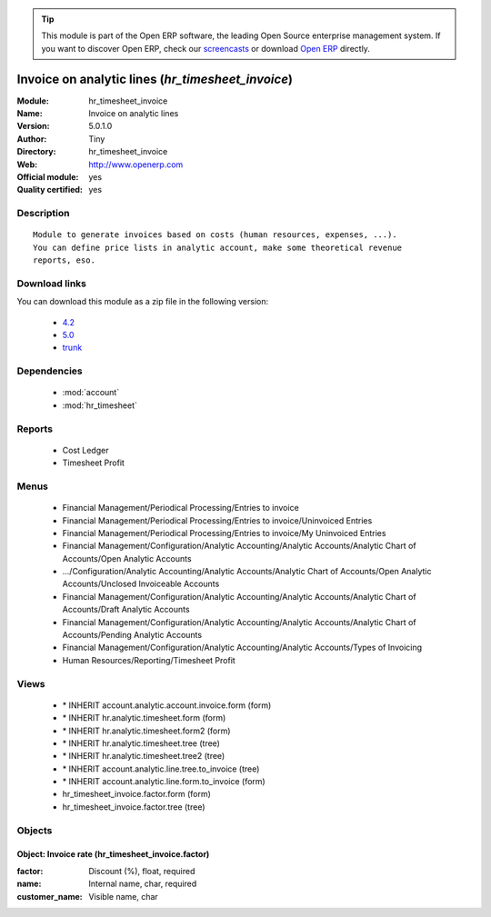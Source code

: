 
.. module:: hr_timesheet_invoice
    :synopsis: Invoice on analytic lines (Official, Quality Certified)
    :noindex:
.. 

.. raw:: html

      <br />
    <link rel="stylesheet" href="../_static/hide_objects_in_sidebar.css" type="text/css" />

.. tip:: This module is part of the Open ERP software, the leading Open Source 
  enterprise management system. If you want to discover Open ERP, check our 
  `screencasts <href="http://openerp.tv>`_ or download 
  `Open ERP <href="http://openerp.com>`_ directly.

.. raw:: html

    <div class="js-kit-rating" title="" permalink="" standalone="yes" path="/hr_timesheet_invoice"></div>
    <script src="http://js-kit.com/ratings.js"></script>

Invoice on analytic lines (*hr_timesheet_invoice*)
==================================================
:Module: hr_timesheet_invoice
:Name: Invoice on analytic lines
:Version: 5.0.1.0
:Author: Tiny
:Directory: hr_timesheet_invoice
:Web: http://www.openerp.com
:Official module: yes
:Quality certified: yes

Description
-----------

::

  Module to generate invoices based on costs (human resources, expenses, ...).
  You can define price lists in analytic account, make some theoretical revenue
  reports, eso.

Download links
--------------

You can download this module as a zip file in the following version:

  * `4.2 </download/modules/4.2/hr_timesheet_invoice.zip>`_
  * `5.0 </download/modules/5.0/hr_timesheet_invoice.zip>`_
  * `trunk </download/modules/trunk/hr_timesheet_invoice.zip>`_


Dependencies
------------

 * :mod:`account`
 * :mod:`hr_timesheet`

Reports
-------

 * Cost Ledger

 * Timesheet Profit

Menus
-------

 * Financial Management/Periodical Processing/Entries to invoice
 * Financial Management/Periodical Processing/Entries to invoice/Uninvoiced Entries
 * Financial Management/Periodical Processing/Entries to invoice/My Uninvoiced Entries
 * Financial Management/Configuration/Analytic Accounting/Analytic Accounts/Analytic Chart of Accounts/Open Analytic Accounts
 * .../Configuration/Analytic Accounting/Analytic Accounts/Analytic Chart of Accounts/Open Analytic Accounts/Unclosed Invoiceable Accounts
 * Financial Management/Configuration/Analytic Accounting/Analytic Accounts/Analytic Chart of Accounts/Draft Analytic Accounts
 * Financial Management/Configuration/Analytic Accounting/Analytic Accounts/Analytic Chart of Accounts/Pending Analytic Accounts
 * Financial Management/Configuration/Analytic Accounting/Analytic Accounts/Types of Invoicing
 * Human Resources/Reporting/Timesheet Profit

Views
-----

 * \* INHERIT account.analytic.account.invoice.form (form)
 * \* INHERIT hr.analytic.timesheet.form (form)
 * \* INHERIT hr.analytic.timesheet.form2 (form)
 * \* INHERIT hr.analytic.timesheet.tree (tree)
 * \* INHERIT hr.analytic.timesheet.tree2 (tree)
 * \* INHERIT account.analytic.line.tree.to_invoice (tree)
 * \* INHERIT account.analytic.line.form.to_invoice (form)
 * hr_timesheet_invoice.factor.form (form)
 * hr_timesheet_invoice.factor.tree (tree)


Objects
-------

Object: Invoice rate (hr_timesheet_invoice.factor)
##################################################



:factor: Discount (%), float, required





:name: Internal name, char, required





:customer_name: Visible name, char


